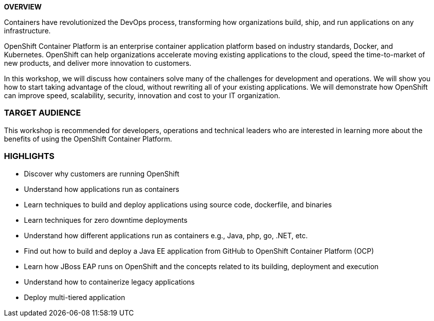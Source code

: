 [red]*OVERVIEW*

Containers have revolutionized the DevOps process, transforming how organizations build, ship, and run applications on any infrastructure.

OpenShift Container Platform is an enterprise container application platform based on industry standards, Docker, and Kubernetes. OpenShift can help organizations accelerate moving existing applications to the cloud, speed the time-to-market of new products, and deliver more innovation to customers.

In this workshop, we will discuss how containers solve many of the challenges for development and operations. We will show you how to start taking advantage of the cloud, without rewriting all of your existing applications. We will demonstrate how OpenShift can improve speed, scalability, security, innovation and cost to your IT organization.

*TARGET AUDIENCE*
~~~~~~~~~~~~~~~~~
This workshop is recommended for developers, operations and technical leaders who are interested in learning more about the benefits of using the OpenShift Container Platform.

*HIGHLIGHTS*
~~~~~~~~~~~~

 * Discover why customers are running OpenShift
 * Understand how applications run as containers
 * Learn techniques to build and deploy applications using source code, dockerfile, and binaries
 * Learn techniques for zero downtime deployments
 * Understand how different applications run as containers e.g., Java, php, go, .NET, etc.
 * Find out how to build and deploy a Java EE application from GitHub to OpenShift Container Platform (OCP)
 * Learn how JBoss EAP runs on OpenShift and the concepts related to its building, deployment and execution
 * Understand how to containerize legacy applications
 * Deploy multi-tiered application


